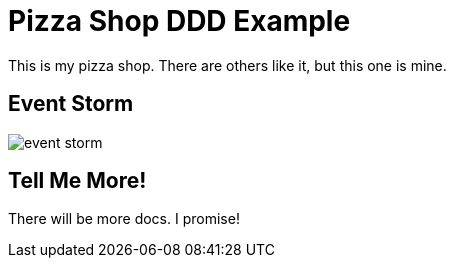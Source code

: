 = Pizza Shop DDD Example

This is my pizza shop. There are others like it, but this one is mine.


== Event Storm
image::docs/event_storm.jpg[]

== Tell Me More!

There will be more docs. I promise!